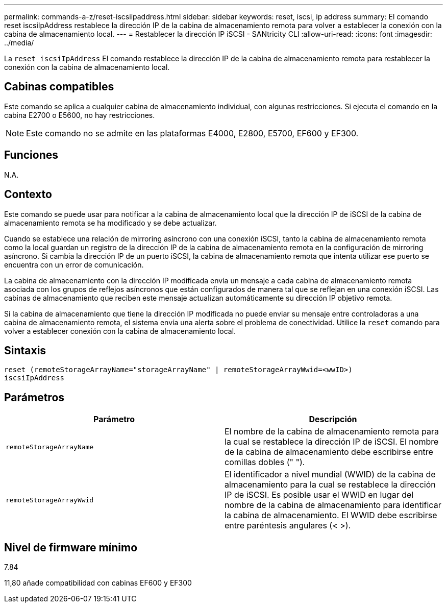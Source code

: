 ---
permalink: commands-a-z/reset-iscsiipaddress.html 
sidebar: sidebar 
keywords: reset, iscsi, ip address 
summary: El comando reset iscsiIpAddress restablece la dirección IP de la cabina de almacenamiento remota para volver a establecer la conexión con la cabina de almacenamiento local. 
---
= Restablecer la dirección IP iSCSI - SANtricity CLI
:allow-uri-read: 
:icons: font
:imagesdir: ../media/


[role="lead"]
La `reset iscsiIpAddress` El comando restablece la dirección IP de la cabina de almacenamiento remota para restablecer la conexión con la cabina de almacenamiento local.



== Cabinas compatibles

Este comando se aplica a cualquier cabina de almacenamiento individual, con algunas restricciones. Si ejecuta el comando en la cabina E2700 o E5600, no hay restricciones.

[NOTE]
====
Este comando no se admite en las plataformas E4000, E2800, E5700, EF600 y EF300.

====


== Funciones

N.A.



== Contexto

Este comando se puede usar para notificar a la cabina de almacenamiento local que la dirección IP de iSCSI de la cabina de almacenamiento remota se ha modificado y se debe actualizar.

Cuando se establece una relación de mirroring asíncrono con una conexión iSCSI, tanto la cabina de almacenamiento remota como la local guardan un registro de la dirección IP de la cabina de almacenamiento remota en la configuración de mirroring asíncrono. Si cambia la dirección IP de un puerto iSCSI, la cabina de almacenamiento remota que intenta utilizar ese puerto se encuentra con un error de comunicación.

La cabina de almacenamiento con la dirección IP modificada envía un mensaje a cada cabina de almacenamiento remota asociada con los grupos de reflejos asíncronos que están configurados de manera tal que se reflejan en una conexión iSCSI. Las cabinas de almacenamiento que reciben este mensaje actualizan automáticamente su dirección IP objetivo remota.

Si la cabina de almacenamiento que tiene la dirección IP modificada no puede enviar su mensaje entre controladoras a una cabina de almacenamiento remota, el sistema envía una alerta sobre el problema de conectividad. Utilice la `reset` comando para volver a establecer conexión con la cabina de almacenamiento local.



== Sintaxis

[source, cli]
----
reset (remoteStorageArrayName="storageArrayName" | remoteStorageArrayWwid=<wwID>)
iscsiIpAddress
----


== Parámetros

|===
| Parámetro | Descripción 


 a| 
`remoteStorageArrayName`
 a| 
El nombre de la cabina de almacenamiento remota para la cual se restablece la dirección IP de iSCSI. El nombre de la cabina de almacenamiento debe escribirse entre comillas dobles (" ").



 a| 
`remoteStorageArrayWwid`
 a| 
El identificador a nivel mundial (WWID) de la cabina de almacenamiento para la cual se restablece la dirección IP de iSCSI. Es posible usar el WWID en lugar del nombre de la cabina de almacenamiento para identificar la cabina de almacenamiento. El WWID debe escribirse entre paréntesis angulares (< >).

|===


== Nivel de firmware mínimo

7.84

11,80 añade compatibilidad con cabinas EF600 y EF300
